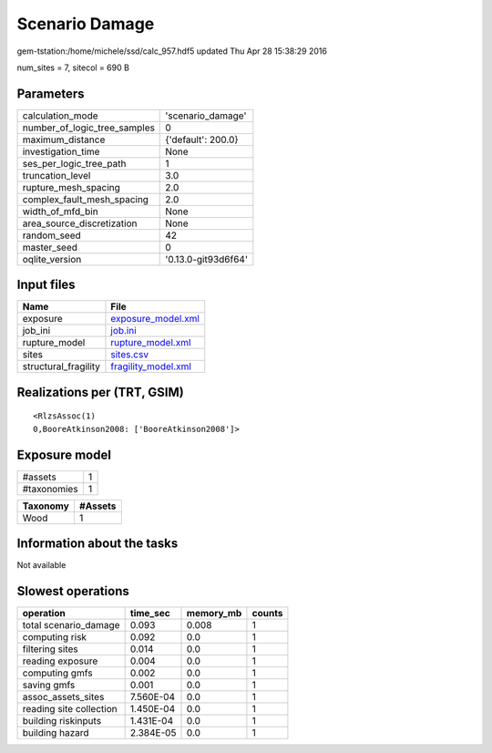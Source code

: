 Scenario Damage
===============

gem-tstation:/home/michele/ssd/calc_957.hdf5 updated Thu Apr 28 15:38:29 2016

num_sites = 7, sitecol = 690 B

Parameters
----------
============================ ===================
calculation_mode             'scenario_damage'  
number_of_logic_tree_samples 0                  
maximum_distance             {'default': 200.0} 
investigation_time           None               
ses_per_logic_tree_path      1                  
truncation_level             3.0                
rupture_mesh_spacing         2.0                
complex_fault_mesh_spacing   2.0                
width_of_mfd_bin             None               
area_source_discretization   None               
random_seed                  42                 
master_seed                  0                  
oqlite_version               '0.13.0-git93d6f64'
============================ ===================

Input files
-----------
==================== ============================================
Name                 File                                        
==================== ============================================
exposure             `exposure_model.xml <exposure_model.xml>`_  
job_ini              `job.ini <job.ini>`_                        
rupture_model        `rupture_model.xml <rupture_model.xml>`_    
sites                `sites.csv <sites.csv>`_                    
structural_fragility `fragility_model.xml <fragility_model.xml>`_
==================== ============================================

Realizations per (TRT, GSIM)
----------------------------

::

  <RlzsAssoc(1)
  0,BooreAtkinson2008: ['BooreAtkinson2008']>

Exposure model
--------------
=========== =
#assets     1
#taxonomies 1
=========== =

======== =======
Taxonomy #Assets
======== =======
Wood     1      
======== =======

Information about the tasks
---------------------------
Not available

Slowest operations
------------------
======================= ========= ========= ======
operation               time_sec  memory_mb counts
======================= ========= ========= ======
total scenario_damage   0.093     0.008     1     
computing risk          0.092     0.0       1     
filtering sites         0.014     0.0       1     
reading exposure        0.004     0.0       1     
computing gmfs          0.002     0.0       1     
saving gmfs             0.001     0.0       1     
assoc_assets_sites      7.560E-04 0.0       1     
reading site collection 1.450E-04 0.0       1     
building riskinputs     1.431E-04 0.0       1     
building hazard         2.384E-05 0.0       1     
======================= ========= ========= ======